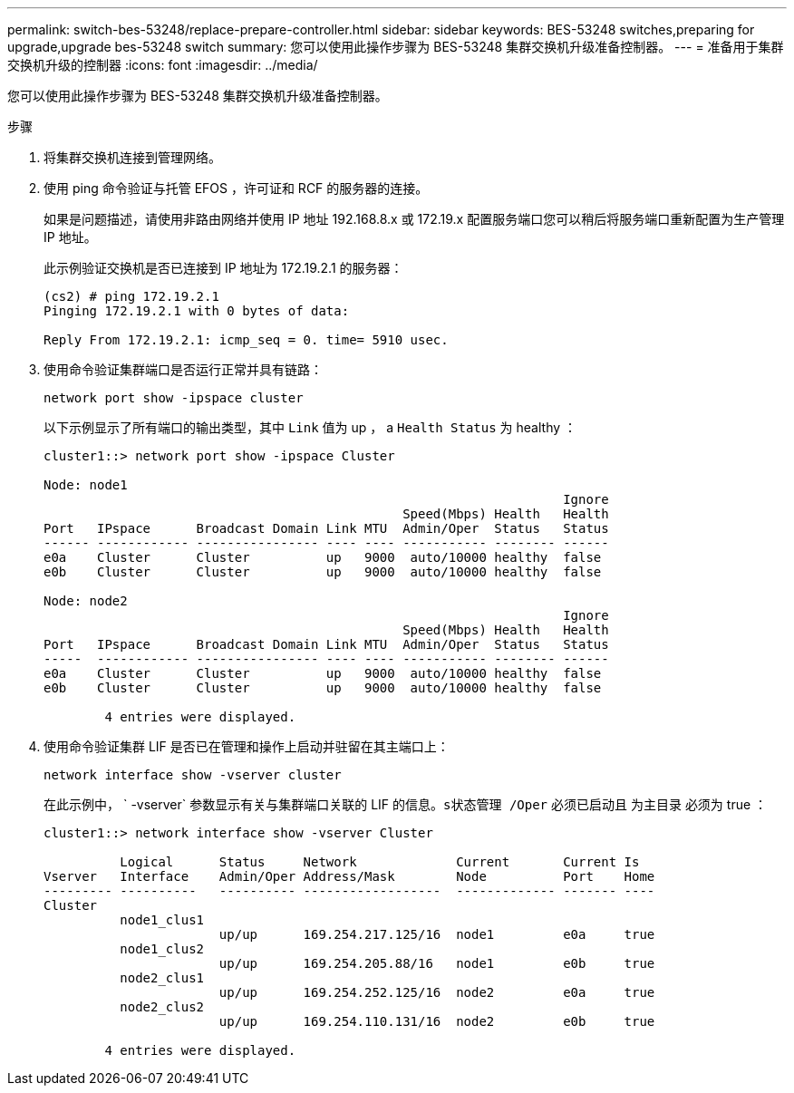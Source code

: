 ---
permalink: switch-bes-53248/replace-prepare-controller.html 
sidebar: sidebar 
keywords: BES-53248 switches,preparing for upgrade,upgrade bes-53248 switch 
summary: 您可以使用此操作步骤为 BES-53248 集群交换机升级准备控制器。 
---
= 准备用于集群交换机升级的控制器
:icons: font
:imagesdir: ../media/


[role="lead"]
您可以使用此操作步骤为 BES-53248 集群交换机升级准备控制器。

.步骤
. 将集群交换机连接到管理网络。
. 使用 ping 命令验证与托管 EFOS ，许可证和 RCF 的服务器的连接。
+
如果是问题描述，请使用非路由网络并使用 IP 地址 192.168.8.x 或 172.19.x 配置服务端口您可以稍后将服务端口重新配置为生产管理 IP 地址。

+
此示例验证交换机是否已连接到 IP 地址为 172.19.2.1 的服务器：

+
[listing]
----
(cs2) # ping 172.19.2.1
Pinging 172.19.2.1 with 0 bytes of data:

Reply From 172.19.2.1: icmp_seq = 0. time= 5910 usec.
----
. 使用命令验证集群端口是否运行正常并具有链路：
+
`network port show -ipspace cluster`

+
以下示例显示了所有端口的输出类型，其中 `Link` 值为 up ， a `Health Status` 为 healthy ：

+
[listing]
----
cluster1::> network port show -ipspace Cluster

Node: node1
                                                                    Ignore
                                               Speed(Mbps) Health   Health
Port   IPspace      Broadcast Domain Link MTU  Admin/Oper  Status   Status
------ ------------ ---------------- ---- ---- ----------- -------- ------
e0a    Cluster      Cluster          up   9000  auto/10000 healthy  false
e0b    Cluster      Cluster          up   9000  auto/10000 healthy  false

Node: node2
                                                                    Ignore
                                               Speed(Mbps) Health   Health
Port   IPspace      Broadcast Domain Link MTU  Admin/Oper  Status   Status
-----  ------------ ---------------- ---- ---- ----------- -------- ------
e0a    Cluster      Cluster          up   9000  auto/10000 healthy  false
e0b    Cluster      Cluster          up   9000  auto/10000 healthy  false

	4 entries were displayed.
----
. 使用命令验证集群 LIF 是否已在管理和操作上启动并驻留在其主端口上：
+
`network interface show -vserver cluster`

+
在此示例中， ` -vserver` 参数显示有关与集群端口关联的 LIF 的信息。`s状态管理 /Oper` 必须已启动且 `为主目录` 必须为 true ：

+
[listing]
----
cluster1::> network interface show -vserver Cluster

          Logical      Status     Network             Current       Current Is
Vserver   Interface    Admin/Oper Address/Mask        Node          Port    Home
--------- ----------   ---------- ------------------  ------------- ------- ----
Cluster
          node1_clus1
                       up/up      169.254.217.125/16  node1         e0a     true
          node1_clus2
                       up/up      169.254.205.88/16   node1         e0b     true
          node2_clus1
                       up/up      169.254.252.125/16  node2         e0a     true
          node2_clus2
                       up/up      169.254.110.131/16  node2         e0b     true

	4 entries were displayed.
----

